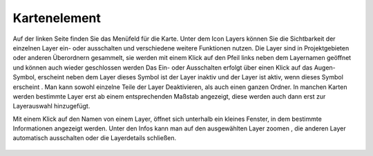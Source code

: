 Kartenelement
=============

Auf der linken Seite finden Sie das Menüfeld |menu|
für die Karte.
Unter dem Icon Layers |layers|
können Sie die Sichtbarkeit der einzelnen Layer ein- oder ausschalten und verschiedene weitere Funktionen nutzen.
Die Layer sind in Projektgebieten oder anderen Überordnern gesammelt, sie werden mit einem Klick auf den Pfeil links neben dem Layernamen geöffnet |showother| und können auch wieder geschlossen werden
|hideother|
Das Ein- oder Ausschalten erfolgt über einen Klick auf das Augen-Symbol, erscheint neben dem Layer dieses Symbol ist der Layer inaktiv |hidelayer| und der Layer ist aktiv, wenn dieses Symbol erscheint
|showlayer|.
Man kann sowohl einzelne Teile der Layer Deaktivieren, als auch einen ganzen Ordner.
In manchen Karten werden bestimmte Layer erst ab einem entsprechenden Maßstab angezeigt, diese werden auch dann erst zur Layerauswahl hinzugefügt.

Mit einem Klick auf den Namen von einem Layer, öffnet sich unterhalb ein kleines Fenster, in dem bestimmte Informationen angezeigt werden. 
Unter den Infos kann man auf den ausgewählten Layer zoomen |zoom_layer|, die anderen Layer automatisch ausschalten 
|hidelayer|
oder die Layerdetails schließen.
|cancel|


 .. |menu| image:: ../../../images/baseline-menu-24px.svg
   :width: 30em
 .. |showlayer| image:: ../../../images/baseline-visibility-24px.svg
   :width: 30em
 .. |hidelayer| image:: ../../../images/baseline-visibility_off-24px.svg
   :width: 30em
 .. |layers| image:: ../../../images/baseline-layers-24px.svg
   :width: 30em 
 .. |showother| image:: ../../../images/baseline-chevron_right-24px.svg
   :width: 30em 
 .. |hideother| image:: ../../../images/baseline-expand_more-24px.svg
   :width: 30em
 .. |cancel| image:: ../../../images/baseline-close-24px.svg
   :width: 30em
 .. |zoom_layer| image:: ../../../images/baseline-zoom_out_map-24px.svg
   :width: 30em
